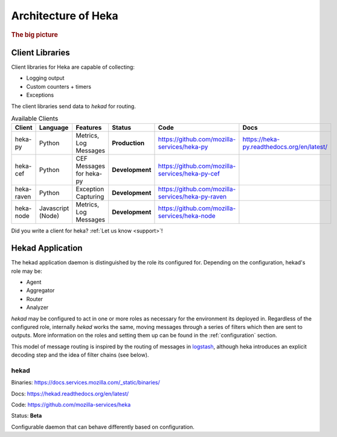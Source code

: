 .. _architecture_overview:

====================
Architecture of Heka
====================

.. rubric:: The big picture

.. graphviz:: overview.dot

Client Libraries
================

Client libraries for Heka are capable of collecting:

- Logging output
- Custom counters + timers
- Exceptions

The client libraries send data to `hekad` for routing.

.. _available_clients:

.. list-table:: Available Clients
    :widths: 15 10 30 5 20 20
    :header-rows: 1

    * - Client
      - Language
      - Features
      - Status
      - Code
      - Docs
    * - heka-py
      - Python
      - Metrics, Log Messages
      - **Production**
      - https://github.com/mozilla-services/heka-py
      - https://heka-py.readthedocs.org/en/latest/
    * - heka-cef
      - Python
      - CEF Messages for heka-py
      - **Development**
      - https://github.com/mozilla-services/heka-py-cef
      -
    * - heka-raven
      - Python
      - Exception Capturing
      - **Development**
      - https://github.com/mozilla-services/heka-py-raven
      -
    * - heka-node
      - Javascript (Node)
      - Metrics, Log Messages
      - **Development**
      - https://github.com/mozilla-services/heka-node
      -

Did you write a client for heka? :ref:`Let us know <support>`!

Hekad Application
=================

The hekad application daemon is distinguished by the role its
configured for. Depending on the configuration, hekad's role may be:

- Agent
- Aggregator
- Router
- Analyzer

`hekad` may be configured to act in one or more roles as necessary for
the environment its deployed in. Regardless of the configured role,
internally `hekad` works the same, moving messages through a series of
filters which then are sent to outputs. More information on the roles
and setting them up can be found in the :ref:`configuration` section.

This model of message routing is inspired by the routing of messages in
`logstash <http://logstash.net/>`_, although heka introduces an explicit
decoding step and the idea of filter chains (see below).

hekad
-----

Binaries: https://docs.services.mozilla.com/_static/binaries/

Docs: https://hekad.readthedocs.org/en/latest/

Code: https://github.com/mozilla-services/heka

Status: **Beta**

Configurable daemon that can behave differently based on configuration.
